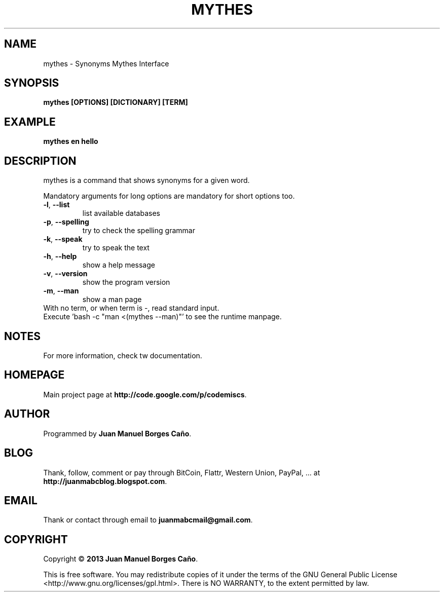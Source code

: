 .\" Originally generated by cmd.
.TH MYTHES "1" "December 2013" "mythes 0.9.0" "User Commands"
.SH NAME
mythes \- Synonyms Mythes Interface
.SH SYNOPSIS
.B mythes [OPTIONS] [DICTIONARY] [TERM]
.SH EXAMPLE
.B mythes en hello
.SH DESCRIPTION
mythes is a command that shows synonyms for a given word.
.PP
Mandatory arguments for long options are mandatory for short options too.
.TP
\fB\-l\fR, \fB\-\-list\fR
list available databases
.TP
\fB\-p\fR, \fB\-\-spelling\fR
try to check the spelling grammar
.TP
\fB\-k\fR, \fB\-\-speak\fR
try to speak the text
.TP
\fB\-h\fR, \fB\-\-help\fR
show a help message
.TP
\fB\-v\fR, \fB\-\-version\fR
show the program version
.TP
\fB\-m\fR, \fB\-\-man\fR
show a man page
.TP
With no term, or when term is -, read standard input.
.TP
Execute 'bash -c "man <(mythes --man)"' to see the runtime manpage.
.SH NOTES
For more information, check tw documentation.
.SH HOMEPAGE
Main project page at \fBhttp://code.google.com/p/codemiscs\fR.
.SH AUTHOR
Programmed by \fBJuan Manuel Borges Caño\fR.
.SH BLOG
Thank, follow, comment or pay through BitCoin, Flattr, Western Union, PayPal, ... at \fBhttp://juanmabcblog.blogspot.com\fR.
.SH EMAIL
Thank or contact through email to \fBjuanmabcmail@gmail.com\fR.
.SH COPYRIGHT
Copyright \(co \fB2013 Juan Manuel Borges Caño\fR.
.PP
This is free software.  You may redistribute copies of it under the terms of
the GNU General Public License <http://www.gnu.org/licenses/gpl.html>.
There is NO WARRANTY, to the extent permitted by law.
